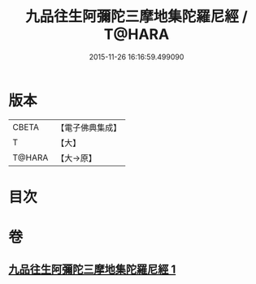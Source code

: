 #+TITLE: 九品往生阿彌陀三摩地集陀羅尼經 / T@HARA
#+DATE: 2015-11-26 16:16:59.499090
* 版本
 |     CBETA|【電子佛典集成】|
 |         T|【大】     |
 |    T@HARA|【大→原】   |

* 目次
* 卷
** [[file:KR6j0105_001.txt][九品往生阿彌陀三摩地集陀羅尼經 1]]
